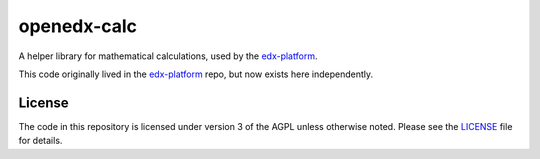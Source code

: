 openedx-calc
============

A helper library for mathematical calculations,
used by the `edx-platform`_.

This code originally lived in the `edx-platform`_ repo,
but now exists here independently.


License
-------

The code in this repository is licensed under version 3 of the AGPL
unless otherwise noted. Please see the `LICENSE`_ file for details.


.. _edx-platform: https://github.com/edx/edx-platform
.. _LICENSE: https://github.com/edx/openedx-calc/blob/master/LICENSE
